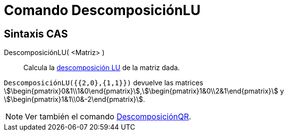= Comando DescomposiciónLU
:page-en: commands/LUDecomposition
ifdef::env-github[:imagesdir: /en/modules/ROOT/assets/images]

== Sintaxis CAS

DescomposiciónLU( <Matriz> )::
  Calcula la https://es.wikipedia.org/wiki/Factorizaci%C3%B3n_LU[descomposición LU] de la matriz dada.

[EXAMPLE]
====

`++DescomposiciónLU({{2,0},{1,1}})++` devuelve las matrices
stem:[\begin{pmatrix}0&1\\1&0\end{pmatrix}],stem:[\begin{pmatrix}1&0\\2&1\end{pmatrix}] y
stem:[\begin{pmatrix}1&1\\0&-2\end{pmatrix}].

====

[NOTE]
====

Ver también el comando xref:/commands/DescomposiciónQR.adoc[DescomposiciónQR].

====
